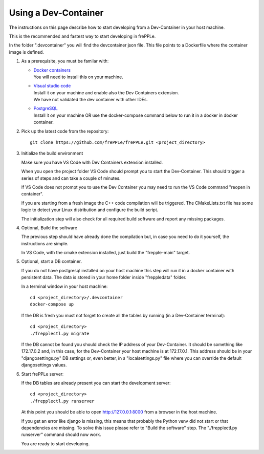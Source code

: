 =====================
Using a Dev-Container
=====================

The instructions on this page describe how to start developing from a Dev-Container
in your host machine.

This is the recommended and fastest way to start developing in frePPLe.

In the folder ".devcontainer" you will find the devcontainer json file.
This file points to a Dockerfile where the container image is defined.

#. As a prerequisite, you must be familar with:

   - | `Docker containers <https://www.docker.com/>`_
     | You will need to install this on your machine.

   - | `Visual studio code <https://code.visualstudio.com/>`_
     | Install it on your machine and enable also the Dev Containers extension.
     | We have not validated the dev container with other IDEs.

   - | `PostgreSQL <https://www.postgresql.org/>`_
     | Install it on your machine OR use the docker-compose command below to
       run it in a docker in docker container.

#. Pick up the latest code from the repository:
   ::

     git clone https://github.com/frePPLe/frePPLe.git <project_directory>

#. Initialize the build environment

   Make sure you have VS Code with Dev Containers extension installed.

   When you open the project folder VS Code should prompt you to start the Dev-Container.
   This should trigger a series of steps and can take a couple of minutes.

   If VS Code does not prompt you to use the Dev Container you may need to run the
   VS Code command "reopen in container".

   If you are starting from a fresh image the C++ code compilation will be triggered.
   The CMakeLists.txt file has some logic to detect your Linux distribution
   and configure the build script.

   The initialization step will also check for all required build software and
   report any missing packages.

#. Optional, Build the software

   The previous step should have already done the compilation but,
   in case you need to do it yourself, the instructions are simple.

   In VS Code, with the cmake extension installed, just build the "frepple-main" target.

#. Optional, start a DB container.

   If you do not have postgresql installed on your host machine this step will run it
   in a docker container with persistent data.
   The data is stored in your home folder inside "freppledata" folder.

   In a terminal window in your host machine:

   ::

     cd <project_directory>/.devcontainer
     docker-compose up

   If the DB is fresh you must not forget to create all the tables by
   running (in a Dev-Container terminal):

   ::

     cd <project_directory>
     ./frepplectl.py migrate

   If the DB cannot be found you should check the IP address of your Dev-Container.
   It should be something like 172.17.0.2 and, in this case, for the
   Dev-Container your host machine is at 172.17.0.1. This address should be
   in your "djangosettings.py" DB settings or, even better, in a "localsettings.py"
   file where you can override the default djangosettings values.

#. Start frePPLe server:

   If the DB tables are already present you can start the development server:

   ::

     cd <project_directory>
     ./frepplectl.py runserver

   At this point you should be able to open http://127.0.0.1:8000 from a browser
   in the host machine.

   If you get an error like django is missing, this means that probably the
   Python venv did not start or that dependencies are missing.
   To solve this issue please refer to "Build the software" step.
   The "./frepplectl.py runserver" command should now work.

   You are ready to start developing.
